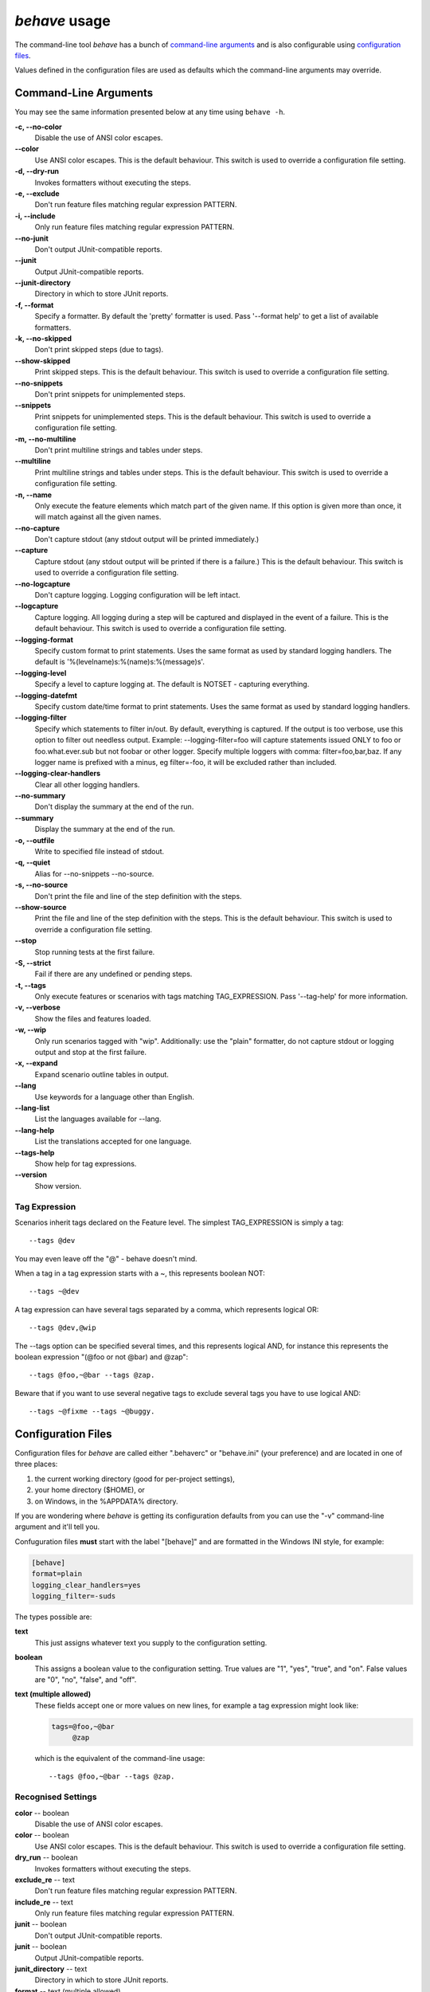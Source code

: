 ==============
*behave* usage
==============

The command-line tool *behave* has a bunch of `command-line arguments`_ and is
also configurable using `configuration files`_.

Values defined in the configuration files are used as defaults which the
command-line arguments may override.


Command-Line Arguments
======================

You may see the same information presented below at any time using ``behave
-h``.

**-c, --no-color**
   Disable the use of ANSI color escapes.
**--color**
   Use ANSI color escapes. This is the default behaviour. This switch
   is used to override a configuration file setting.
**-d, --dry-run**
   Invokes formatters without executing the steps.
**-e, --exclude**
   Don't run feature files matching regular expression PATTERN.
**-i, --include**
   Only run feature files matching regular expression PATTERN.
**--no-junit**
   Don't output JUnit-compatible reports.
**--junit**
   Output JUnit-compatible reports.
**--junit-directory**
   Directory in which to store JUnit reports.
**-f, --format**
   Specify a formatter. By default the 'pretty' formatter is used.
   Pass '--format help' to get a list of available formatters.
**-k, --no-skipped**
   Don't print skipped steps (due to tags).
**--show-skipped**
   Print skipped steps. This is the default behaviour. This switch is
   used to override a configuration file setting.
**--no-snippets**
   Don't print snippets for unimplemented steps.
**--snippets**
   Print snippets for unimplemented steps. This is the default
   behaviour. This switch is used to override a configuration file
   setting.
**-m, --no-multiline**
   Don't print multiline strings and tables under steps.
**--multiline**
   Print multiline strings and tables under steps. This is the default
   behaviour. This switch is used to override a configuration file
   setting.
**-n, --name**
   Only execute the feature elements which match part of the given
   name. If this option is given more than once, it will match against
   all the given names.
**--no-capture**
   Don't capture stdout (any stdout output will be printed
   immediately.)
**--capture**
   Capture stdout (any stdout output will be printed if there is a
   failure.) This is the default behaviour. This switch is used to
   override a configuration file setting.
**--no-logcapture**
   Don't capture logging. Logging configuration will be left intact.
**--logcapture**
   Capture logging. All logging during a step will be captured and
   displayed in the event of a failure. This is the default behaviour.
   This switch is used to override a configuration file setting.
**--logging-format**
   Specify custom format to print statements. Uses the same format as
   used by standard logging handlers. The default is
   '%(levelname)s:%(name)s:%(message)s'.
**--logging-level**
   Specify a level to capture logging at. The default is NOTSET -
   capturing everything.
**--logging-datefmt**
   Specify custom date/time format to print statements. Uses the same
   format as used by standard logging handlers.
**--logging-filter**
   Specify which statements to filter in/out. By default, everything
   is captured. If the output is too verbose, use this option to
   filter out needless output. Example: --logging-filter=foo will
   capture statements issued ONLY to foo or foo.what.ever.sub but not
   foobar or other logger. Specify multiple loggers with comma:
   filter=foo,bar,baz. If any logger name is prefixed with a minus, eg
   filter=-foo, it will be excluded rather than included.
**--logging-clear-handlers**
   Clear all other logging handlers.
**--no-summary**
   Don't display the summary at the end of the run.
**--summary**
   Display the summary at the end of the run.
**-o, --outfile**
   Write to specified file instead of stdout.
**-q, --quiet**
   Alias for --no-snippets --no-source.
**-s, --no-source**
   Don't print the file and line of the step definition with the
   steps.
**--show-source**
   Print the file and line of the step definition with the steps. This
   is the default behaviour. This switch is used to override a
   configuration file setting.
**--stop**
   Stop running tests at the first failure.
**-S, --strict**
   Fail if there are any undefined or pending steps.
**-t, --tags**
   Only execute features or scenarios with tags matching
   TAG_EXPRESSION. Pass '--tag-help' for more information.
**-v, --verbose**
   Show the files and features loaded.
**-w, --wip**
   Only run scenarios tagged with "wip". Additionally: use the "plain"
   formatter, do not capture stdout or logging output and stop at the
   first failure.
**-x, --expand**
   Expand scenario outline tables in output.
**--lang**
   Use keywords for a language other than English.
**--lang-list**
   List the languages available for --lang.
**--lang-help**
   List the translations accepted for one language.
**--tags-help**
   Show help for tag expressions.
**--version**
   Show version.


Tag Expression
--------------

Scenarios inherit tags declared on the Feature level. The simplest
TAG_EXPRESSION is simply a tag::

    --tags @dev

You may even leave off the "@" - behave doesn't mind.

When a tag in a tag expression starts with a ~, this represents boolean NOT::

    --tags ~@dev

A tag expression can have several tags separated by a comma, which represents
logical OR::

    --tags @dev,@wip

The --tags option can be specified several times, and this represents logical
AND, for instance this represents the boolean expression
"(@foo or not @bar) and @zap"::

    --tags @foo,~@bar --tags @zap.

Beware that if you want to use several negative tags to exclude several tags
you have to use logical AND::

    --tags ~@fixme --tags ~@buggy.


Configuration Files
===================

Configuration files for *behave* are called either ".behaverc" or
"behave.ini" (your preference) and are located in one of three places:

1. the current working directory (good for per-project settings),
2. your home directory ($HOME), or
3. on Windows, in the %APPDATA% directory.

If you are wondering where *behave* is getting its configuration defaults
from you can use the "-v" command-line argument and it'll tell you.

Confuguration files **must** start with the label "[behave]" and are
formatted in the Windows INI style, for example:

.. code-block:: ini
  
  [behave]
  format=plain
  logging_clear_handlers=yes
  logging_filter=-suds

The types possible are:

**text**
  This just assigns whatever text you supply to the configuration setting.

**boolean**
  This assigns a boolean value to the configuration setting. True values
  are "1", "yes", "true", and "on". False values are "0", "no", "false",
  and "off".

**text (multiple allowed)**
  These fields accept one or more values on new lines, for example a tag
  expression might look like:

  .. code-block:: ini

    tags=@foo,~@bar
         @zap

  which is the equivalent of the command-line usage::

    --tags @foo,~@bar --tags @zap.


Recognised Settings
-------------------

**color** -- boolean
   Disable the use of ANSI color escapes.
**color** -- boolean
   Use ANSI color escapes. This is the default behaviour. This switch
   is used to override a configuration file setting.
**dry_run** -- boolean
   Invokes formatters without executing the steps.
**exclude_re** -- text
   Don't run feature files matching regular expression PATTERN.
**include_re** -- text
   Only run feature files matching regular expression PATTERN.
**junit** -- boolean
   Don't output JUnit-compatible reports.
**junit** -- boolean
   Output JUnit-compatible reports.
**junit_directory** -- text
   Directory in which to store JUnit reports.
**format** -- text (multiple allowed)
   Specify a formatter. By default the 'pretty' formatter is used.
   Pass '--format help' to get a list of available formatters.
**show_skipped** -- boolean
   Don't print skipped steps (due to tags).
**show_skipped** -- boolean
   Print skipped steps. This is the default behaviour. This switch is
   used to override a configuration file setting.
**show_snippets** -- boolean
   Don't print snippets for unimplemented steps.
**snippets** -- boolean
   Print snippets for unimplemented steps. This is the default
   behaviour. This switch is used to override a configuration file
   setting.
**show_multiline** -- boolean
   Don't print multiline strings and tables under steps.
**show_multiline** -- boolean
   Print multiline strings and tables under steps. This is the default
   behaviour. This switch is used to override a configuration file
   setting.
**name** -- text (multiple allowed)
   Only execute the feature elements which match part of the given
   name. If this option is given more than once, it will match against
   all the given names.
**stdout_capture** -- boolean
   Don't capture stdout (any stdout output will be printed
   immediately.)
**stdout_capture** -- boolean
   Capture stdout (any stdout output will be printed if there is a
   failure.) This is the default behaviour. This switch is used to
   override a configuration file setting.
**log_capture** -- boolean
   Don't capture logging. Logging configuration will be left intact.
**log_capture** -- boolean
   Capture logging. All logging during a step will be captured and
   displayed in the event of a failure. This is the default behaviour.
   This switch is used to override a configuration file setting.
**logging_format** -- text
   Specify custom format to print statements. Uses the same format as
   used by standard logging handlers. The default is
   '%(levelname)s:%(name)s:%(message)s'.
**logging_level** -- text
   Specify a level to capture logging at. The default is NOTSET -
   capturing everything.
**logging_datefmt** -- text
   Specify custom date/time format to print statements. Uses the same
   format as used by standard logging handlers.
**logging_filter** -- text
   Specify which statements to filter in/out. By default, everything
   is captured. If the output is too verbose, use this option to
   filter out needless output. Example: ``logging_filter = foo`` will
   capture statements issued ONLY to "foo" or "foo.what.ever.sub" but
   not "foobar" or other logger. Specify multiple loggers with comma:
   ``logging_filter = foo,bar,baz``. If any logger name is prefixed
   with a minus, eg ``logging_filter = -foo``, it will be excluded
   rather than included.
**logging_clear_handlers** -- boolean
   Clear all other logging handlers.
**summary** -- boolean
   Don't display the summary at the end of the run.
**summary** -- boolean
   Display the summary at the end of the run.
**outfile** -- text
   Write to specified file instead of stdout.
**quiet** -- boolean
   Alias for --no-snippets --no-source.
**show_source** -- boolean
   Don't print the file and line of the step definition with the
   steps.
**show_source** -- boolean
   Print the file and line of the step definition with the steps. This
   is the default behaviour. This switch is used to override a
   configuration file setting.
**stop** -- boolean
   Stop running tests at the first failure.
**strict** -- boolean
   Fail if there are any undefined or pending steps.
**tags** -- text (multiple allowed)
   Only execute certain features or scenarios based on the tag
   expression given. See below for how to code tag expressions in
   configuration files.
**verbose** -- boolean
   Show the files and features loaded.
**wip** -- boolean
   Only run scenarios tagged with "wip". Additionally: use the "plain"
   formatter, do not capture stdout or logging output and stop at the
   first failure.
**expand** -- boolean
   Expand scenario outline tables in output.
**lang** -- text
   Use keywords for a language other than English.


